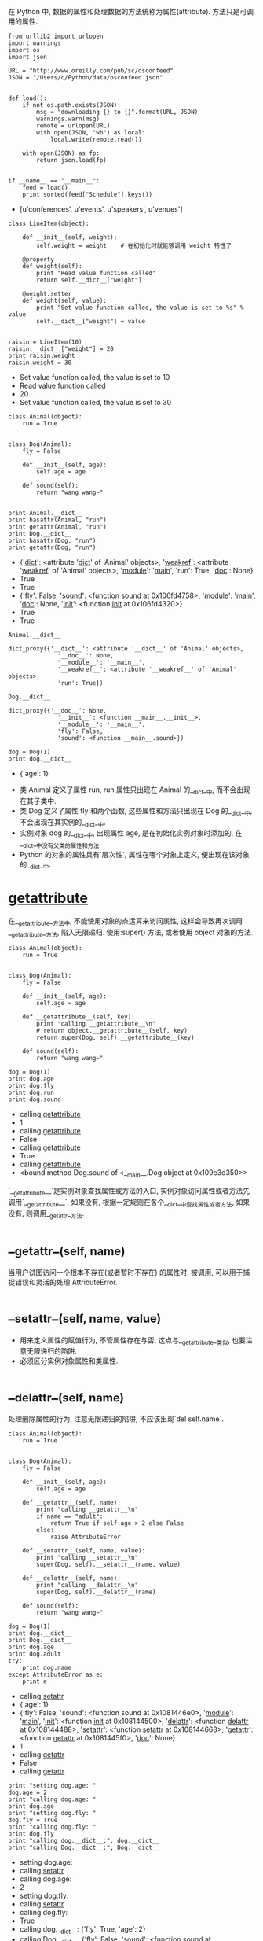 # -*- eval: (setq org-download-image-dir (concat default-directory "/screenshotImg")); -*-
在 Python 中, 数据的属性和处理数据的方法统称为属性(attribute). 方法只是可调用的属性.

#+BEGIN_SRC ipython :session :results raw drawer output list :exports both
  from urllib2 import urlopen
  import warnings
  import os
  import json

  URL = "http://www.oreilly.com/pub/sc/osconfeed"
  JSON = "/Users/c/Python/data/osconfeed.json"


  def load():
      if not os.path.exists(JSON):
          msg = "downloading {} to {}".format(URL, JSON)
          warnings.warn(msg)
          remote = urlopen(URL)
          with open(JSON, "wb") as local:
              local.write(remote.read())

      with open(JSON) as fp:
          return json.load(fp)


  if __name__ == "__main__":
      feed = load()
      print sorted(feed["Schedule"].keys())
#+END_SRC

#+RESULTS:
:RESULTS:
- [u'conferences', u'events', u'speakers', u'venues']
:END:

#+BEGIN_SRC ipython :session :results raw drawer output list :exports both
  class LineItem(object):

      def __init__(self, weight):
          self.weight = weight    # 在初始化时就能够调用 weight 特性了

      @property
      def weight(self):
          print "Read value function called"
          return self.__dict__["weight"]

      @weight.setter
      def weight(self, value):
          print "Set value function called, the value is set to %s" % value
          self.__dict__["weight"] = value


  raisin = LineItem(10)
  raisin.__dict__["weight"] = 20
  print raisin.weight
  raisin.weight = 30
#+END_SRC

#+RESULTS:
:RESULTS:
- Set value function called, the value is set to 10
- Read value function called
- 20
- Set value function called, the value is set to 30
:END:

#+BEGIN_SRC ipython :preamble # -*- coding: utf-8 -*- :results raw drawer output list :exports both :session example1
  class Animal(object):
      run = True


  class Dog(Animal):
      fly = False

      def __init__(self, age):
          self.age = age

      def sound(self):
          return "wang wang~"


  print Animal.__dict__
  print hasattr(Animal, "run")
  print getattr(Animal, "run")
  print Dog.__dict__
  print hasattr(Dog, "run")
  print getattr(Dog, "run")
#+END_SRC

#+RESULTS:
:RESULTS:
- {'__dict__': <attribute '__dict__' of 'Animal' objects>, '__weakref__': <attribute '__weakref__' of 'Animal' objects>, '__module__': '__main__', 'run': True, '__doc__': None}
- True
- True
- {'fly': False, 'sound': <function sound at 0x106fd4758>, '__module__': '__main__', '__doc__': None, '__init__': <function __init__ at 0x106fd4320>}
- True
- True
:END:

#+BEGIN_SRC ipython :preamble # -*- coding: utf-8 -*- :results raw drawer value :exports both :session example1
  Animal.__dict__
#+END_SRC

#+RESULTS:
:RESULTS:
#+BEGIN_EXAMPLE
dict_proxy({'__dict__': <attribute '__dict__' of 'Animal' objects>,
              '__doc__': None,
              '__module__': '__main__',
              '__weakref__': <attribute '__weakref__' of 'Animal' objects>,
              'run': True})
#+END_EXAMPLE
:END:

#+BEGIN_SRC ipython :preamble # -*- coding: utf-8 -*- :results raw drawer value :exports both :session example1
  Dog.__dict__
#+END_SRC

#+RESULTS:
:RESULTS:
#+BEGIN_EXAMPLE
dict_proxy({'__doc__': None,
              '__init__': <function __main__.__init__>,
              '__module__': '__main__',
              'fly': False,
              'sound': <function __main__.sound>})
#+END_EXAMPLE
:END:

#+BEGIN_SRC ipython :preamble # -*- coding: utf-8 -*- :results raw drawer output list :exports both :session example1
  dog = Dog(1)
  print dog.__dict__
#+END_SRC

#+RESULTS:
:RESULTS:
- {'age': 1}
:END:

- 类 Animal 定义了属性 run, run 属性只出现在 Animal 的__dict__中, 而不会出现在其子类中.
- 类 Dog 定义了属性 fly 和两个函数, 这些属性和方法只出现在 Dog 的__dict__中, 不会出现在其实例的__dict__中.
- 实例对象 dog 的__dict__中, 出现属性 age, 是在初始化实例对象时添加的, 在__dict__中没有父类的属性和方法.
- Python 的对象的属性具有`层次性`, 属性在哪个对象上定义, 便出现在该对象的__dict__中.

* __getattribute__
在__getattribute__方法中, 不能使用对象的点运算来访问属性, 这样会导致再次调用__getattribute__方法, 陷入无限递归.
使用:super() 方法, 或者使用 object 对象的方法.

#+BEGIN_SRC ipython :preamble # -*- coding: utf-8 -*- :results raw drawer output list :exports both :session example2
  class Animal(object):
      run = True


  class Dog(Animal):
      fly = False

      def __init__(self, age):
          self.age = age

      def __getattribute__(self, key):
          print "calling __getattribute__\n"
          # return object.__getattribute__(self, key)
          return super(Dog, self).__getattribute__(key)

      def sound(self):
          return "wang wang~"
#+END_SRC

#+RESULTS:
:RESULTS:

:END:

#+BEGIN_SRC ipython :preamble # -*- coding: utf-8 -*- :results raw drawer output list :exports both :session example2
  dog = Dog(1)
  print dog.age
  print dog.fly
  print dog.run
  print dog.sound
#+END_SRC

#+RESULTS:
:RESULTS:
- calling __getattribute__
- 1
- calling __getattribute__
- False
- calling __getattribute__
- True
- calling __getattribute__
- <bound method Dog.sound of <__main__.Dog object at 0x109e3d350>>
:END:

`__getattribute__`是实例对象查找属性或方法的入口, 实例对象访问属性或者方法先调用`__getattribute__`, 如果没有, 根据一定规则在各个__dict__中查找属性或者方法, 如果没有, 则调用__getattr__方法.

* __getattr__(self, name)
当用户试图访问一个根本不存在(或者暂时不存在) 的属性时, 被调用, 可以用于捕捉错误和灵活的处理 AttributeError.

* __setattr__(self, name, value)
- 用来定义属性的赋值行为, 不管属性存在与否, 这点与__getattribute__类似, 也要注意无限递归的陷阱.
- 必须区分实例对象属性和类属性.

* __delattr__(self, name)
处理删除属性的行为, 注意无限递归的陷阱, 不应该出现`del self.name`.

#+BEGIN_SRC ipython :preamble # -*- coding: utf-8 -*- :results raw drawer output list :exports both :session example3
  class Animal(object):
      run = True


  class Dog(Animal):
      fly = False

      def __init__(self, age):
          self.age = age

      def __getattr__(self, name):
          print "calling __getattr__\n"
          if name == "adult":
              return True if self.age > 2 else False
          else:
              raise AttributeError

      def __setattr__(self, name, value):
          print "calling __setattr__\n"
          super(Dog, self).__setattr__(name, value)

      def __delattr__(self, name):
          print "calling __delattr__\n"
          super(Dog, self).__delattr__(name)

      def sound(self):
          return "wang wang~"
#+END_SRC

#+RESULTS:
:RESULTS:

:END:

#+BEGIN_SRC ipython :preamble # -*- coding: utf-8 -*- :results raw drawer output list :exports both :session example3
  dog = Dog(1)
  print dog.__dict__
  print Dog.__dict__
  print dog.age
  print dog.adult
  try:
      print dog.name
  except AttributeError as e:
      print e
#+END_SRC

#+RESULTS:
:RESULTS:
- calling __setattr__
- {'age': 1}
- {'fly': False, 'sound': <function sound at 0x1081446e0>, '__module__': '__main__', '__init__': <function __init__ at 0x108144500>, '__delattr__': <function __delattr__ at 0x108144488>, '__setattr__': <function __setattr__ at 0x108144668>, '__getattr__': <function __getattr__ at 0x1081445f0>, '__doc__': None}
- 1
- calling __getattr__
- False
- calling __getattr__
:END:

#+BEGIN_SRC ipython :preamble # -*- coding: utf-8 -*- :results raw drawer output list :exports both :session example3
  print "setting dog.age: "
  dog.age = 2
  print "calling dog.age: "
  print dog.age
  print "setting dog.fly: "
  dog.fly = True
  print "calling dog.fly: "
  print dog.fly
  print "calling dog.__dict__:", dog.__dict__
  print "calling Dog.__dict__:", Dog.__dict__
#+END_SRC

#+RESULTS:
:RESULTS:
- setting dog.age:
- calling __setattr__
- calling dog.age:
- 2
- setting dog.fly:
- calling __setattr__
- calling dog.fly:
- True
- calling dog.__dict__: {'fly': True, 'age': 2}
- calling Dog.__dict__: {'fly': False, 'sound': <function sound at 0x1081446e0>, '__module__': '__main__', '__init__': <function __init__ at 0x108144500>, '__delattr__': <function __delattr__ at 0x108144488>, '__setattr__': <function __setattr__ at 0x108144668>, '__getattr__': <function __getattr__ at 0x1081445f0>, '__doc__': None}
:END:

实例对象的__setattr__方法定义属性的赋值行为, 不管该属性是否存在, 如果存在则改变其值, 如果不存在, `__setattr__`方法则添加一个新的实例对象属性到实例对象的`__dict__`中, 但是不影响类的__dict__.

#+BEGIN_SRC ipython :preamble # -*- coding: utf-8 -*- :results raw drawer output list :exports both :session example3
  print "deleting dog.fly"
  del dog.fly
  print "calling dog.__dict__"
  print dog.__dict__
#+END_SRC

#+RESULTS:
:RESULTS:
- deleting dog.fly
- calling __delattr__
- calling dog.__dict__
- {'age': 2}
:END:

* 描述符
用来实现对象系统的底层功能, 如绑定和非绑定方法, 类方法, 静态方法等.
`__getattribute__`, `__getattr__`, `__setattr__`, `__delattr__`这些方法只能解决属性查找, 设置, 删除问题, 不能解决对某个具体属性的控制行为, 例如在`dog.age = 2`时限制`age`的赋值只能是整数.
而描述符通过分离出属性对象, 通过属性对象来实现属性的控制行为, 这个属性对象就是描述符.

#+BEGIN_SRC ipython :preamble # -*- coding: utf-8 -*- :results raw drawer output list :exports both :session example4
  class RevealAcess(object):
      def __init__(self, initval=None, name="var"):
          self.val = initval
          self.name = name

      def __get__(self, obj, objtype):
          print "Retrieving", self.name
          return self.val

      def __set__(self, obj, val):
          print "updating", self.name
          self.val = val


  class MyClass(object):
      x = RevealAcess(10, "var x")
      y = 5
#+END_SRC

#+RESULTS:
:RESULTS:

:END:

#+BEGIN_SRC ipython :preamble # -*- coding: utf-8 -*- :results raw drawer value :exports both :session example4
MyClass.__dict__
#+END_SRC

#+RESULTS:
:RESULTS:
#+BEGIN_EXAMPLE
dict_proxy({'__dict__': <attribute '__dict__' of 'MyClass' objects>,
              '__doc__': None,
              '__module__': '__main__',
              '__weakref__': <attribute '__weakref__' of 'MyClass' objects>,
              'x': <__main__.RevealAcess at 0x1096113d0>,
              'y': 5})
#+END_EXAMPLE
:END:

#+BEGIN_SRC ipython :preamble # -*- coding: utf-8 -*- :results raw drawer value :exports both :session example4
m = MyClass()
m.__dict__
#+END_SRC

#+RESULTS:
:RESULTS:
: {}
:END:

#+BEGIN_SRC ipython :preamble # -*- coding: utf-8 -*- :results raw drawer output :exports both :session example4
print "calling m.x"
print m.x
print "setting m.x"
m.x = 20
print "calling m.__dict__"
print m.__dict__
print "calling m.x again"
print m.x
#+END_SRC

#+RESULTS:
:RESULTS:
calling m.x
Retrieving var x
20
setting m.x
updating var x
calling m.__dict__
{}
calling m.x again
Retrieving var x
20
:END:
`m.x`会触发`__getattribute__`方法, 单数由于`x`属性的值是一个描述符, 会触发描述符的`__get__`方法.
`m.x = 20`会触发描述符的`__set__`方法, 在`__set__`方法中还会触发`__setattr__`方法.

* 属性的查找顺序
1. 查找属性的第一步是搜索基类列表, 即 type(b).__mro__, 直到找到该属性的第一个定义, 并将该属性的值赋值给 descr.
2. 判断 descr 的类型, 它的类型可分为数据描述符, 非数据描述符, 普通属性, 未找到等类型.
3. 若 descr 为数据描述符, 则调用 desc.__get__(b, type(b)), 并将结果返回, 结束执行.
否则进行下一步.
4. 如果 descr 为非数据描述符, 普通属性, 未找到等类型, 则查找实例 b 的实例属性, 即 b.__dict__. 如果找到, 则将结果返回, 结束执行. 否则进行下一步.
5. 如果在 b.__dict__未找到相关属性, 则重新回到 descr 值的判断上:
   - 若 descr 为非数据描述符, 则调用 desc.__get__(b, type(b)), 并将结果返回, 结束执行,
   - 若 descr 为普通属性, 直接返回结果并结束执行,
   - 若 descr 为空(未找到), 则最终抛出 AttributeError 异常, 结束查找.

#+DOWNLOADED: https://images2018.cnblogs.com/blog/1283612/201806/1283612-20180627040547518-539095131.png @ 2019-07-21 22:07:40
[[file:screenshotImg/1283612-20180627040547518-539095131_2019-07-21_22-07-40.png]]
